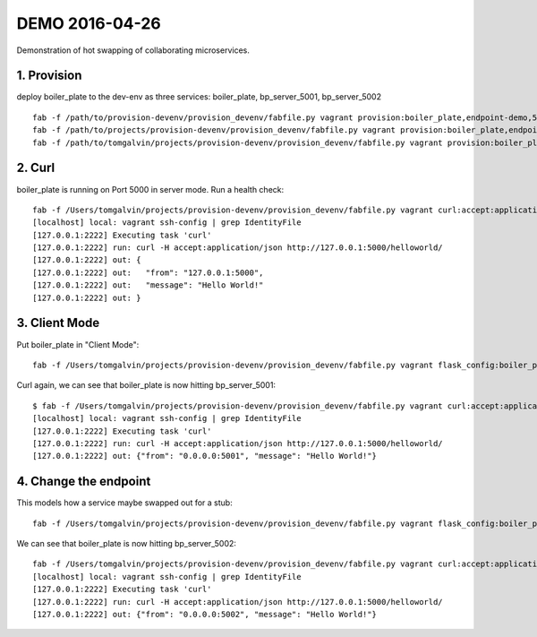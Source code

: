 ===============
DEMO 2016-04-26
===============

Demonstration of hot swapping of collaborating microservices.

1. Provision
------------

deploy boiler_plate to the dev-env as three services: boiler_plate, bp_server_5001, bp_server_5002

::

    fab -f /path/to/provision-devenv/provision_devenv/fabfile.py vagrant provision:boiler_plate,endpoint-demo,5000,DevelopmentConfig
    fab -f /path/to/projects/provision-devenv/provision_devenv/fabfile.py vagrant provision:boiler_plate,endpoint-demo,5001,DevelopmentConfig,service_name=bp_server_5001
    fab -f /path/to/tomgalvin/projects/provision-devenv/provision_devenv/fabfile.py vagrant provision:boiler_plate,endpoint-demo,5002,DevelopmentConfig,service_name=bp_server_5002

2. Curl
-------

boiler_plate is running on Port 5000 in server mode. Run a health check::

    fab -f /Users/tomgalvin/projects/provision-devenv/provision_devenv/fabfile.py vagrant curl:accept:application/json,http://127.0.0.1:5000/helloworld/
    [localhost] local: vagrant ssh-config | grep IdentityFile
    [127.0.0.1:2222] Executing task 'curl'
    [127.0.0.1:2222] run: curl -H accept:application/json http://127.0.0.1:5000/helloworld/
    [127.0.0.1:2222] out: {
    [127.0.0.1:2222] out:   "from": "127.0.0.1:5000",
    [127.0.0.1:2222] out:   "message": "Hello World!"
    [127.0.0.1:2222] out: }

3. Client Mode
--------------

Put boiler_plate in "Client Mode"::

    fab -f /Users/tomgalvin/projects/provision-devenv/provision_devenv/fabfile.py vagrant flask_config:boiler_plate,5000,DemoClientEndpoint5001

Curl again, we can see that boiler_plate is now hitting bp_server_5001::

    $ fab -f /Users/tomgalvin/projects/provision-devenv/provision_devenv/fabfile.py vagrant curl:accept:application/json,http://127.0.0.1:5000/helloworld/
    [localhost] local: vagrant ssh-config | grep IdentityFile
    [127.0.0.1:2222] Executing task 'curl'
    [127.0.0.1:2222] run: curl -H accept:application/json http://127.0.0.1:5000/helloworld/
    [127.0.0.1:2222] out: {"from": "0.0.0.0:5001", "message": "Hello World!"}

4. Change the endpoint
----------------------

This models how a service maybe swapped out for a stub::

    fab -f /Users/tomgalvin/projects/provision-devenv/provision_devenv/fabfile.py vagrant flask_config:boiler_plate,5000,DemoClientEndpoint5002

We can see that boiler_plate is now hitting bp_server_5002::

    fab -f /Users/tomgalvin/projects/provision-devenv/provision_devenv/fabfile.py vagrant curl:accept:application/json,http://127.0.0.1:5000/helloworld/
    [localhost] local: vagrant ssh-config | grep IdentityFile
    [127.0.0.1:2222] Executing task 'curl'
    [127.0.0.1:2222] run: curl -H accept:application/json http://127.0.0.1:5000/helloworld/
    [127.0.0.1:2222] out: {"from": "0.0.0.0:5002", "message": "Hello World!"}